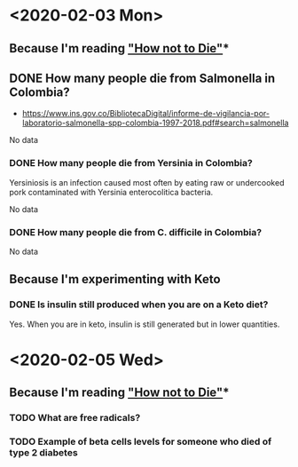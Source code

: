 #+OPTIONS: author:nil timestamps:false html-postamble:nil
* <2020-02-03 Mon>
** Because I'm reading [[https://amzn.to/31lDPJU]["How not to Die"]]*
** DONE How many people die from Salmonella in Colombia?
- https://www.ins.gov.co/BibliotecaDigital/informe-de-vigilancia-por-laboratorio-salmonella-spp-colombia-1997-2018.pdf#search=salmonella

No data
*** DONE How many people die from Yersinia in Colombia?
 Yersiniosis is an infection caused most often by eating raw or undercooked pork contaminated with Yersinia enterocolitica bacteria.

No data
*** DONE How many people die from C. difficile in Colombia?
No data
** Because I'm experimenting with Keto
*** DONE Is insulin still produced when you are on a Keto diet?
Yes. When you are in keto, insulin is still generated but in lower
quantities.
* <2020-02-05 Wed>
** Because I'm reading [[https://amzn.to/31lDPJU]["How not to Die"]]*
*** TODO What are free radicals?
*** TODO Example of beta cells levels for someone who died of type 2 diabetes
